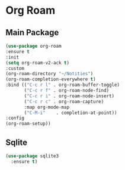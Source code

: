 * Org Roam
** Main Package
#+BEGIN_SRC emacs-lisp
  (use-package org-roam
  :ensure t
  :init
  (setq org-roam-v2-ack t)
  :custom
  (org-roam-directory "~/Notities")
  (org-roam-completion-everywhere t)
  :bind (("C-c r l" . org-roam-buffer-toggle)
         ("C-c r f" . org-roam-node-find)
         ("C-c r i" . org-roam-node-insert)
         ("C-c r c" . org-roam-capture)
         :map org-mode-map
         ("C-M-i"    . completion-at-point))
  :config
  (org-roam-setup))
#+END_SRC

** Sqlite
#+BEGIN_SRC emacs-lisp
  (use-package sqlite3 
    :ensure t)
#+END_SRC
